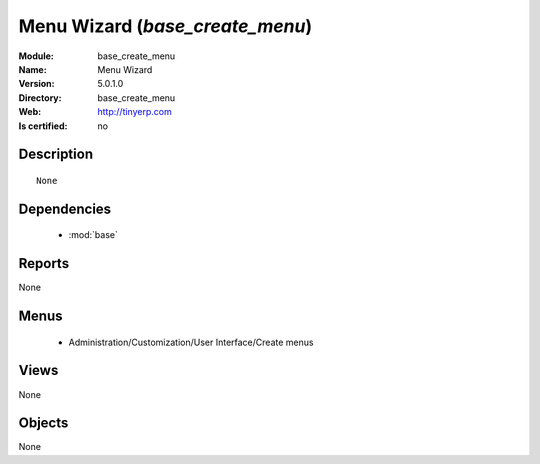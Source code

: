 
.. module:: base_create_menu
    :synopsis: Menu Wizard 
    :noindex:
.. 

.. raw:: html

    <link rel="stylesheet" href="../_static/hide_objects_in_sidebar.css" type="text/css" />

Menu Wizard  (*base_create_menu*)
=================================
:Module: base_create_menu
:Name: Menu Wizard 
:Version: 5.0.1.0
:Directory: base_create_menu
:Web: http://tinyerp.com
:Is certified: no

Description
-----------

::

  None

Dependencies
------------

 * :mod:`base`

Reports
-------

None


Menus
-------

 * Administration/Customization/User Interface/Create menus

Views
-----


None



Objects
-------

None
